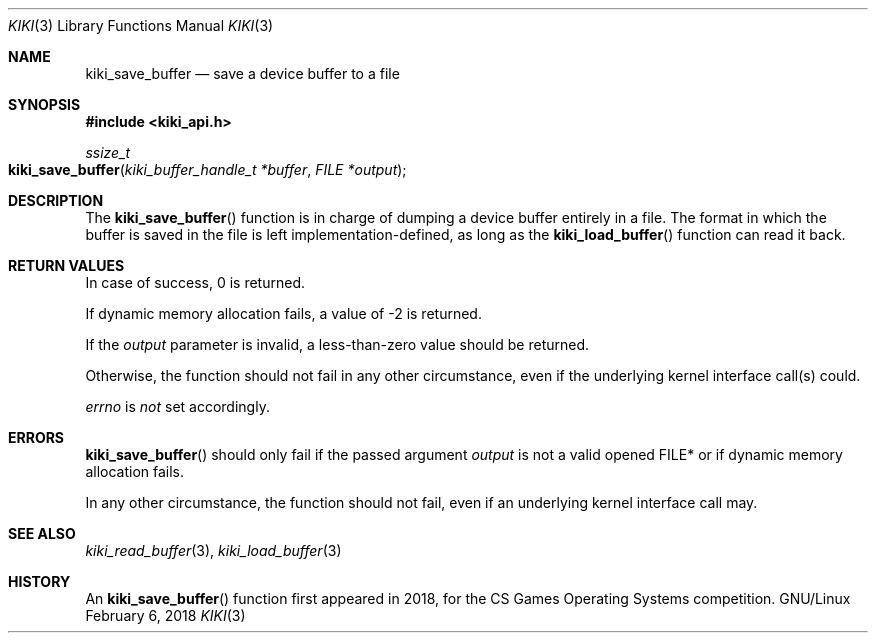 .Dd February 6, 2018

.Dt KIKI 3

.Os GNU/Linux

.Sh NAME
.Nm kiki_save_buffer
.Nd save a device buffer to a file

.Sh SYNOPSIS
.Fd #include <kiki_api.h>
.Ft ssize_t
.Fo kiki_save_buffer
.Fa "kiki_buffer_handle_t *buffer"
.Fa "FILE *output"
.Fc

.Sh DESCRIPTION
The
.Fn kiki_save_buffer
function is in charge of dumping a device buffer entirely in a file.
The format in which the buffer is saved in the file is left implementation-defined, as long as the
.Fn kiki_load_buffer
function can read it back.


.Sh RETURN VALUES
In case of success, 0 is returned.

If dynamic memory allocation fails, a value of -2 is returned.

If the
.Fa output
parameter is invalid, a less-than-zero value should be returned.

Otherwise, the function should not fail in any other circumstance, even if the underlying kernel interface call(s) could.


.Va errno
is
.Va not
set accordingly.


.Sh ERRORS
.Fn kiki_save_buffer
should only fail if the passed argument
.Fa output
is not a valid opened FILE* or if dynamic memory allocation fails.

In any other circumstance, the function should not fail, even if an underlying kernel interface call may.


.Sh SEE ALSO
.Xr kiki_read_buffer 3 ,
.Xr kiki_load_buffer 3


.Sh HISTORY
An
.Fn kiki_save_buffer
function first appeared in 2018,
for the CS Games Operating Systems competition.
